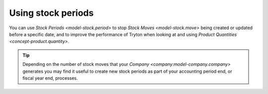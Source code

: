 .. _Using stock periods:

Using stock periods
===================

You can use `Stock Periods <model-stock.period>` to stop
`Stock Moves <model-stock.move>` being created or updated before a specific
date, and to improve the performance of Tryton when looking at and using
`Product Quantities <concept-product.quantity>`.

.. tip::

   Depending on the number of stock moves that your
   `Company <company:model-company.company>` generates you may find it useful
   to create new stock periods as part of your accounting period end, or
   fiscal year end, processes.
